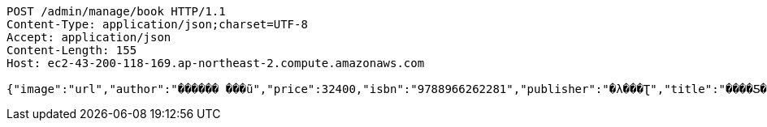 [source,http,options="nowrap"]
----
POST /admin/manage/book HTTP/1.1
Content-Type: application/json;charset=UTF-8
Accept: application/json
Content-Length: 155
Host: ec2-43-200-118-169.ap-northeast-2.compute.amazonaws.com

{"image":"url","author":"������ ���ũ","price":32400,"isbn":"9788966262281","publisher":"�λ���Ʈ","title":"����Ƽ�� �ڹ�","stock":3,"pubdate":"20181101"}
----